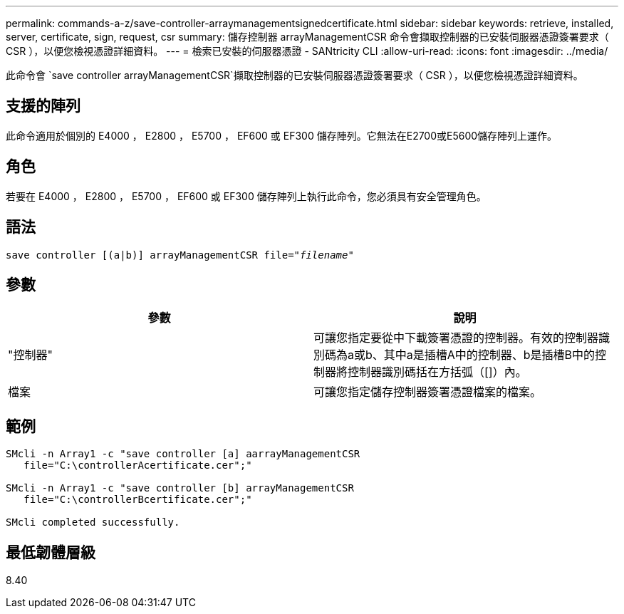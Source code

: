 ---
permalink: commands-a-z/save-controller-arraymanagementsignedcertificate.html 
sidebar: sidebar 
keywords: retrieve, installed, server, certificate, sign, request, csr 
summary: 儲存控制器 arrayManagementCSR 命令會擷取控制器的已安裝伺服器憑證簽署要求（ CSR ），以便您檢視憑證詳細資料。 
---
= 檢索已安裝的伺服器憑證 - SANtricity CLI
:allow-uri-read: 
:icons: font
:imagesdir: ../media/


[role="lead"]
此命令會 `save controller arrayManagementCSR`擷取控制器的已安裝伺服器憑證簽署要求（ CSR ），以便您檢視憑證詳細資料。



== 支援的陣列

此命令適用於個別的 E4000 ， E2800 ， E5700 ， EF600 或 EF300 儲存陣列。它無法在E2700或E5600儲存陣列上運作。



== 角色

若要在 E4000 ， E2800 ， E5700 ， EF600 或 EF300 儲存陣列上執行此命令，您必須具有安全管理角色。



== 語法

[source, cli, subs="+macros"]
----

save controller [(a|b)] arrayManagementCSR file=pass:quotes["_filename_"]
----


== 參數

[cols="2*"]
|===
| 參數 | 說明 


 a| 
"控制器"
 a| 
可讓您指定要從中下載簽署憑證的控制器。有效的控制器識別碼為a或b、其中a是插槽A中的控制器、b是插槽B中的控制器將控制器識別碼括在方括弧（[]）內。



 a| 
檔案
 a| 
可讓您指定儲存控制器簽署憑證檔案的檔案。

|===


== 範例

[listing]
----

SMcli -n Array1 -c "save controller [a] aarrayManagementCSR
   file="C:\controllerAcertificate.cer";"

SMcli -n Array1 -c "save controller [b] arrayManagementCSR
   file="C:\controllerBcertificate.cer";"

SMcli completed successfully.
----


== 最低韌體層級

8.40
